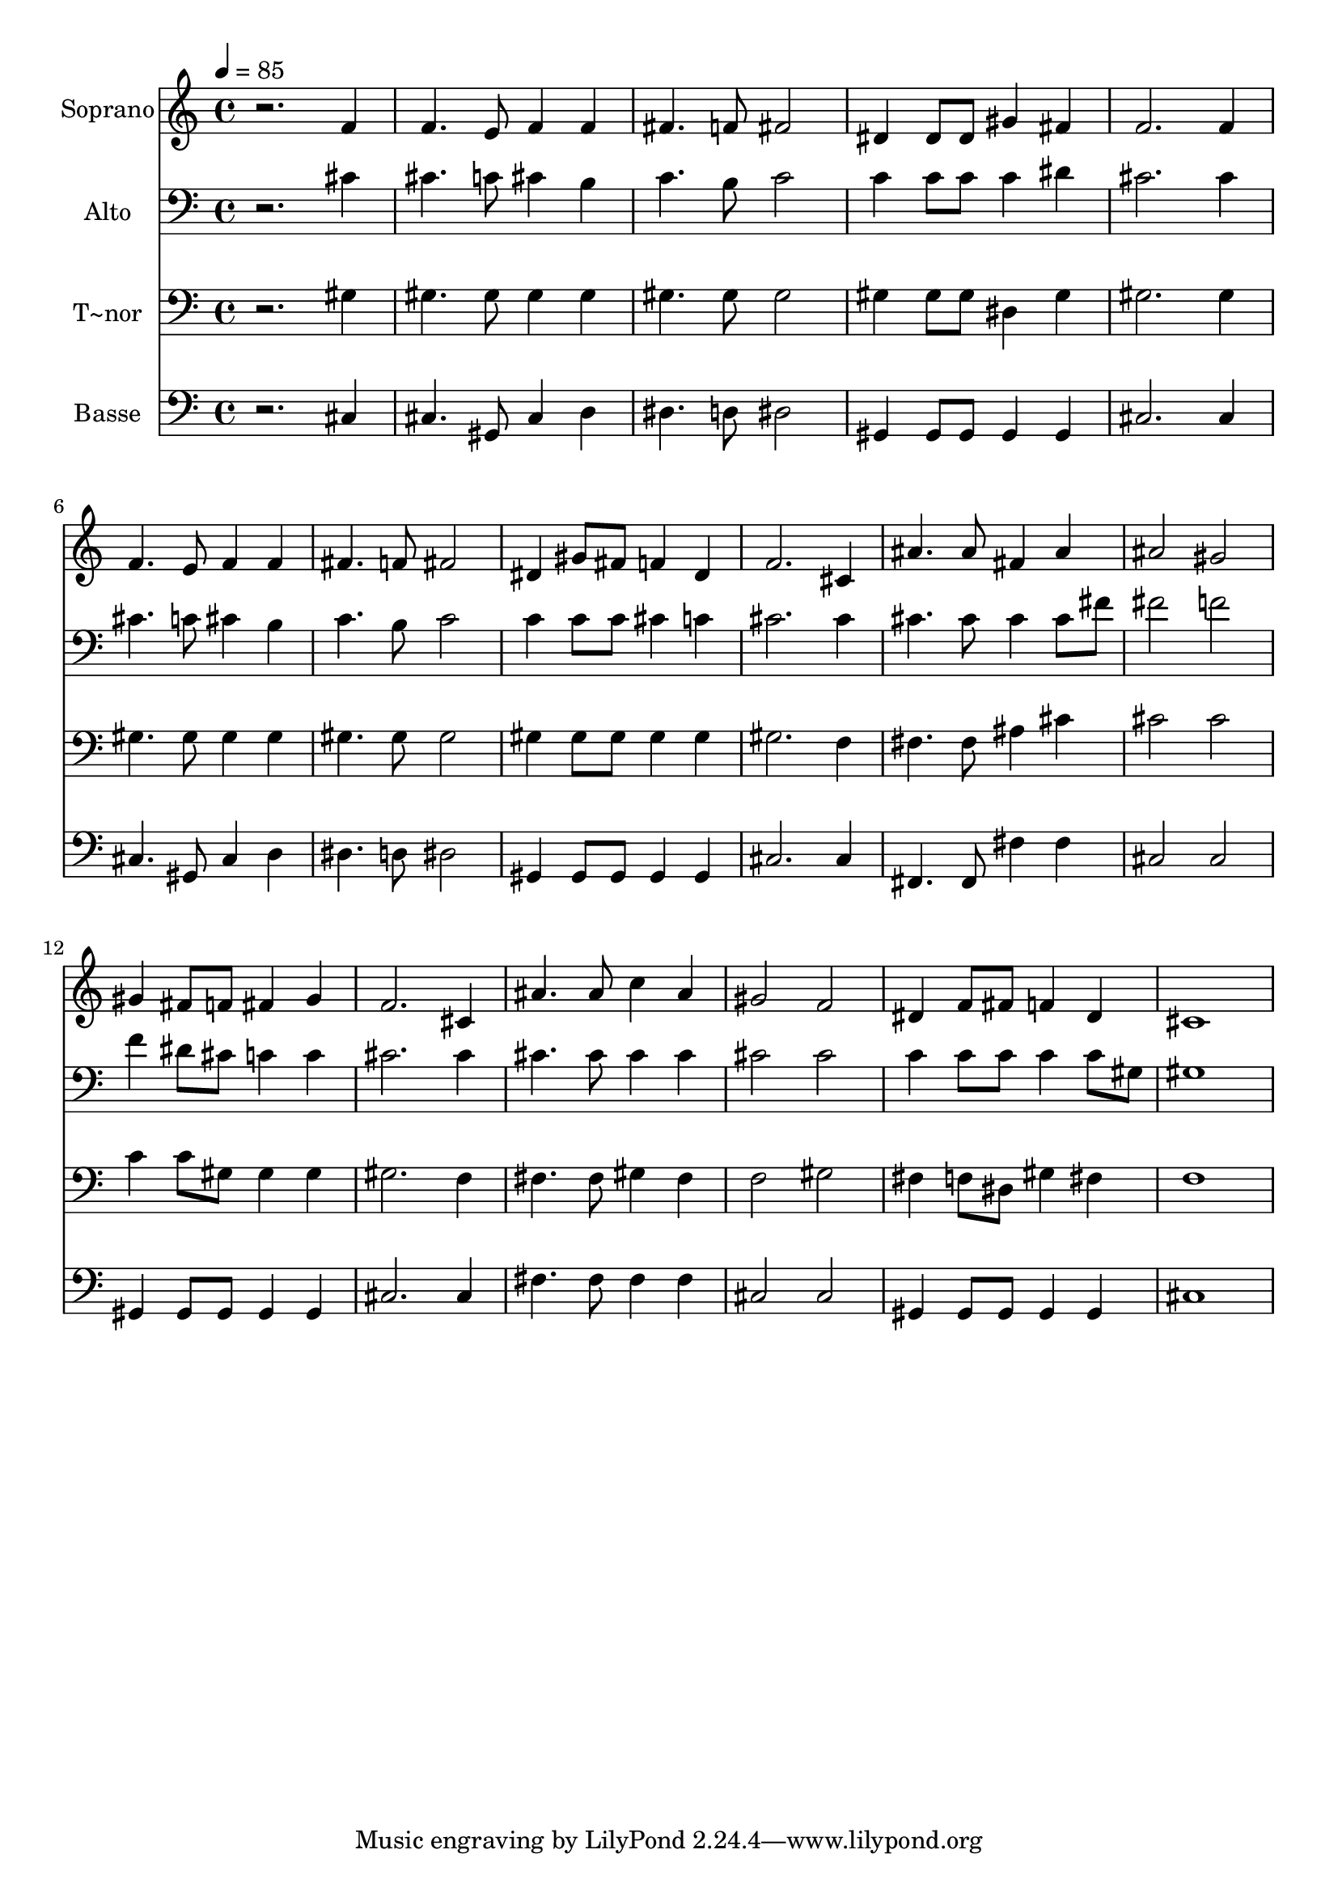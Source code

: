 % Lily was here -- automatically converted by /usr/bin/midi2ly from 681.mid
\version "2.14.0"

\layout {
  \context {
    \Voice
    \remove "Note_heads_engraver"
    \consists "Completion_heads_engraver"
    \remove "Rest_engraver"
    \consists "Completion_rest_engraver"
  }
}

trackAchannelA = {
  
  \time 4/4 
  
  \tempo 4 = 85 
  
}

trackA = <<
  \context Voice = voiceA \trackAchannelA
>>


trackBchannelA = {
  
  \set Staff.instrumentName = "Soprano"
  
}

trackBchannelB = \relative c {
  r2. f'4 
  | % 2
  f4. e8 f4 f 
  | % 3
  fis4. f8 fis2 
  | % 4
  dis4 dis8 dis gis4 fis 
  | % 5
  f2. f4 
  | % 6
  f4. e8 f4 f 
  | % 7
  fis4. f8 fis2 
  | % 8
  dis4 gis8 fis f4 dis 
  | % 9
  f2. cis4 
  | % 10
  ais'4. ais8 fis4 ais 
  | % 11
  ais2 gis 
  | % 12
  gis4 fis8 f fis4 gis 
  | % 13
  f2. cis4 
  | % 14
  ais'4. ais8 c4 ais 
  | % 15
  gis2 f 
  | % 16
  dis4 f8 fis f4 dis 
  | % 17
  cis1 
  | % 18
  
}

trackB = <<
  \context Voice = voiceA \trackBchannelA
  \context Voice = voiceB \trackBchannelB
>>


trackCchannelA = {
  
  \set Staff.instrumentName = "Alto"
  
}

trackCchannelC = \relative c {
  r2. cis'4 
  | % 2
  cis4. c8 cis4 b 
  | % 3
  c4. b8 c2 
  | % 4
  c4 c8 c c4 dis 
  | % 5
  cis2. cis4 
  | % 6
  cis4. c8 cis4 b 
  | % 7
  c4. b8 c2 
  | % 8
  c4 c8 c cis4 c 
  | % 9
  cis2. cis4 
  | % 10
  cis4. cis8 cis4 cis8 fis 
  | % 11
  fis2 f 
  | % 12
  f4 dis8 cis c4 c 
  | % 13
  cis2. cis4 
  | % 14
  cis4. cis8 cis4 cis 
  | % 15
  cis2 cis 
  | % 16
  c4 c8 c c4 c8 gis 
  | % 17
  gis1 
  | % 18
  
}

trackC = <<

  \clef bass
  
  \context Voice = voiceA \trackCchannelA
  \context Voice = voiceB \trackCchannelC
>>


trackDchannelA = {
  
  \set Staff.instrumentName = "T~nor"
  
}

trackDchannelC = \relative c {
  r2. gis'4 
  | % 2
  gis4. gis8 gis4 gis 
  | % 3
  gis4. gis8 gis2 
  | % 4
  gis4 gis8 gis dis4 gis 
  | % 5
  gis2. gis4 
  | % 6
  gis4. gis8 gis4 gis 
  | % 7
  gis4. gis8 gis2 
  | % 8
  gis4 gis8 gis gis4 gis 
  | % 9
  gis2. f4 
  | % 10
  fis4. fis8 ais4 cis 
  | % 11
  cis2 cis 
  | % 12
  c4 c8 gis gis4 gis 
  | % 13
  gis2. f4 
  | % 14
  fis4. fis8 gis4 fis 
  | % 15
  f2 gis 
  | % 16
  fis4 f8 dis gis4 fis 
  | % 17
  f1 
  | % 18
  
}

trackD = <<

  \clef bass
  
  \context Voice = voiceA \trackDchannelA
  \context Voice = voiceB \trackDchannelC
>>


trackEchannelA = {
  
  \set Staff.instrumentName = "Basse"
  
}

trackEchannelC = \relative c {
  r2. cis4 
  | % 2
  cis4. gis8 cis4 d 
  | % 3
  dis4. d8 dis2 
  | % 4
  gis,4 gis8 gis gis4 gis 
  | % 5
  cis2. cis4 
  | % 6
  cis4. gis8 cis4 d 
  | % 7
  dis4. d8 dis2 
  | % 8
  gis,4 gis8 gis gis4 gis 
  | % 9
  cis2. cis4 
  | % 10
  fis,4. fis8 fis'4 fis 
  | % 11
  cis2 cis 
  | % 12
  gis4 gis8 gis gis4 gis 
  | % 13
  cis2. cis4 
  | % 14
  fis4. fis8 fis4 fis 
  | % 15
  cis2 cis 
  | % 16
  gis4 gis8 gis gis4 gis 
  | % 17
  cis1 
  | % 18
  
}

trackE = <<

  \clef bass
  
  \context Voice = voiceA \trackEchannelA
  \context Voice = voiceB \trackEchannelC
>>


\score {
  <<
    \context Staff=trackB \trackA
    \context Staff=trackB \trackB
    \context Staff=trackC \trackA
    \context Staff=trackC \trackC
    \context Staff=trackD \trackA
    \context Staff=trackD \trackD
    \context Staff=trackE \trackA
    \context Staff=trackE \trackE
  >>
  \layout {}
  \midi {}
}
